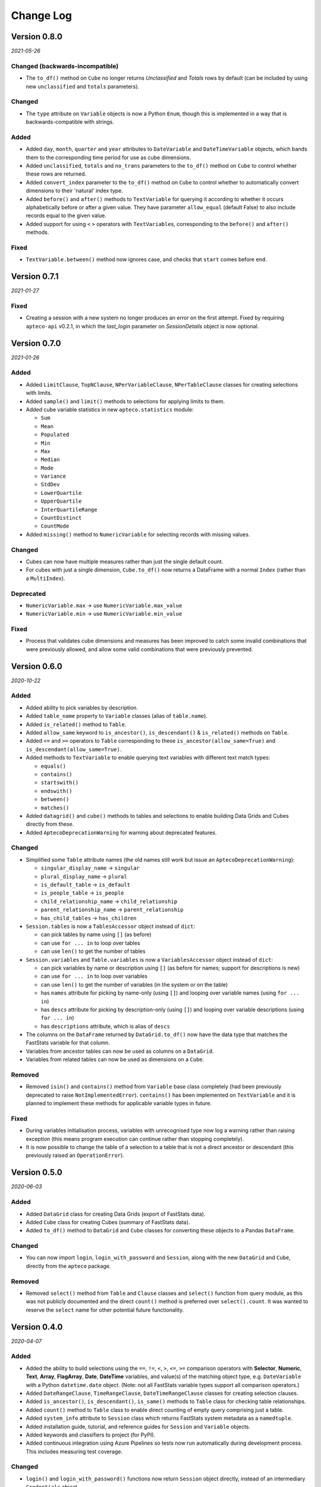 **************
  Change Log
**************

Version 0.8.0
=============

*2021-05-26*

Changed (backwards-incompatible)
--------------------------------

* The ``to_df()`` method on ``Cube`` no longer returns *Unclassified* and *Totals* rows
  by default (can be included by using new ``unclassified`` and ``totals`` parameters).

Changed
-------

* The ``type`` attribute on ``Variable`` objects is now a Python ``Enum``,
  though this is implemented in a way that is backwards-compatible with strings.

Added
-----

* Added ``day``, ``month``, ``quarter`` and ``year`` attributes
  to ``DateVariable`` and ``DateTimeVariable`` objects,
  which bands them to the corresponding time period for use as cube dimensions.
* Added ``unclassified``, ``totals`` and ``no_trans`` parameters
  to the ``to_df()`` method on ``Cube`` to control whether these rows are returned.
* Added ``convert_index`` parameter to the ``to_df()`` method on ``Cube``
  to control whether to automatically convert dimensions to their 'natural' index type.
* Added ``before()`` and ``after()`` methods to ``TextVariable`` for querying it
  according to whether it occurs alphabetically before or after a given value.
  They have parameter ``allow_equal`` (default False) to also include records equal
  to the given value.
* Added support for using ``<`` ``>`` operators with ``TextVariable``\ s,
  corresponding to the ``before()`` and ``after()`` methods.

Fixed
-----

* ``TextVariable.between()`` method now ignores case,
  and checks that ``start`` comes before ``end``.

Version 0.7.1
=============

*2021-01-27*

Fixed
-----

* Creating a session with a new system no longer produces an error on the first attempt.
  Fixed by requiring ``apteco-api`` v0.2.1, in which the `last_login` parameter on
  `SessionDetails` object is now optional.

Version 0.7.0
=============

*2021-01-26*

Added
-----

* Added ``LimitClause``, ``TopNClause``, ``NPerVariableClause``, ``NPerTableClause``
  classes for creating selections with limits.
* Added ``sample()`` and ``limit()`` methods to selections for applying limits to them.
* Added cube variable statistics in new ``apteco.statistics`` module:

  - ``Sum``
  - ``Mean``
  - ``Populated``
  - ``Min``
  - ``Max``
  - ``Median``
  - ``Mode``
  - ``Variance``
  - ``StdDev``
  - ``LowerQuartile``
  - ``UpperQuartile``
  - ``InterQuartileRange``
  - ``CountDistinct``
  - ``CountMode``

* Added ``missing()`` method to ``NumericVariable`` for selecting records
  with missing values.

Changed
-------

* Cubes can now have multiple measures rather than just the single default count.
* For cubes with just a single dimension, ``Cube.to_df()`` now returns a DataFrame
  with a normal ``Index`` (rather than a ``MultiIndex``).

Deprecated
----------

* ``NumericVariable.max`` → use ``NumericVariable.max_value``
* ``NumericVariable.min`` → use ``NumericVariable.min_value``

Fixed
-----

* Process that validates cube dimensions and measures has been improved
  to catch some invalid combinations that were previously allowed,
  and allow some valid combinations that were previously prevented.


Version 0.6.0
=============

*2020-10-22*

Added
-----

* Added ability to pick variables by description.
* Added ``table_name`` property to ``Variable`` classes (alias of ``table.name``).
* Added ``is_related()`` method to ``Table``.
* Added ``allow_same`` keyword to ``is_ancestor()``, ``is_descendant()``
  & ``is_related()`` methods on ``Table``.
* Added ``<=`` and ``>=`` operators to ``Table``
  corresponding to these ``is_ancestor(allow_same=True)``
  and ``is_descendant(allow_same=True)``.
* Added methods to ``TextVariable``
  to enable querying text variables with different text match types:

  - ``equals()``
  - ``contains()``
  - ``startswith()``
  - ``endswith()``
  - ``between()``
  - ``matches()``

* Added ``datagrid()`` and ``cube()`` methods to tables and selections
  to enable building Data Grids and Cubes directly from these.
* Added ``AptecoDeprecationWarning`` for warning about deprecated features.

Changed
-------

* Simplified some ``Table`` attribute names
  (the old names still work but issue an ``AptecoDeprecationWarning``):

  - ``singular_display_name`` -> ``singular``
  - ``plural_display_name`` -> ``plural``
  - ``is_default_table`` -> ``is_default``
  - ``is_people_table`` -> ``is_people``
  - ``child_relationship_name`` -> ``child_relationship``
  - ``parent_relationship_name`` -> ``parent_relationship``
  - ``has_child_tables`` -> ``has_children``

* ``Session.tables`` is now a ``TablesAccessor`` object instead of ``dict``:

  - can pick tables by name using ``[]`` (as before)
  - can use ``for ... in`` to loop over tables
  - can use ``len()`` to get the number of tables

* ``Session.variables`` and ``Table.variables``
  is now a ``VariablesAccessor`` object instead of ``dict``:

  - can pick variables by name or description using ``[]``
    (as before for names; support for descriptions is new)
  - can use ``for ... in`` to loop over variables
  - can use ``len()`` to get the number of variables (in the system or on the table)
  - has ``names`` attribute for picking by name-only (using ``[]``)
    and looping over variable names (using ``for ... in``)
  - has ``descs`` attribute for picking by description-only (using ``[]``)
    and looping over variable descriptions (using ``for ... in``)
  - has ``descriptions`` attribute, which is alias of ``descs``

* The columns on the ``DataFrame`` returned by ``DataGrid.to_df()``
  now have the data type that matches the FastStats variable for that column.
* Variables from ancestor tables can now be used as columns on a ``DataGrid``.
* Variables from related tables can now be used as dimensions on a ``Cube``.

Removed
-------

* Removed ``isin()`` and ``contains()`` method from ``Variable`` base class completely
  (had been previously deprecated to raise ``NotImplementedError``).
  ``contains()`` has been implemented on ``TextVariable``
  and it is planned to implement these methods for applicable variable types in future.

Fixed
-----

* During variables initialisation process,
  variables with unrecognised type now log a warning rather than raising exception
  (this means program execution can continue rather than stopping completely).
* It is now possible to change the table of a selection
  to a table that is not a direct ancestor or descendant
  (this previously raised an ``OperationError``).

Version 0.5.0
=============

*2020-06-03*

Added
-----

* Added ``DataGrid`` class for creating Data Grids (export of FastStats data).
* Added ``Cube`` class for creating Cubes (summary of FastStats data).
* Added ``to_df()`` method to ``DataGrid`` and ``Cube`` classes
  for converting these objects to a Pandas ``DataFrame``.

Changed
-------

* You can now import ``login``, ``login_with_password`` and ``Session``,
  along with the new ``DataGrid`` and ``Cube``, directly from the ``apteco`` package.

Removed
-------

* Removed ``select()`` method from ``Table`` and ``Clause`` classes
  and ``select()`` function from query module,
  as this was not publicly documented and the direct ``count()`` method is preferred
  over ``select().count``.
  It was wanted to reserve the ``select`` name for other potential future functionality.

Version 0.4.0
=============

*2020-04-07*

Added
-----

* Added the ability to build selections using the
  ``==``, ``!=``, ``<``, ``>``, ``<=``, ``>=`` comparison operators with
  **Selector**, **Numeric**, **Text**, **Array**, **FlagArray**, **Date**, **DateTime**
  variables, and value(s) of the matching object type,
  e.g. ``DateVariable`` with a Python ``datetime.date`` object.
  (Note: not all FastStats variable types support all comparison operators.)
* Added ``DateRangeClause``, ``TimeRangeClause``, ``DateTimeRangeClause`` classes
  for creating selection clauses.
* Added ``is_ancestor()``, ``is_descendant()``, ``is_same()`` methods
  to ``Table`` class for checking table relationships.
* Added ``count()`` method to ``Table`` class to enable direct counting
  of empty query comprising just a table.
* Added ``system_info`` attribute to ``Session`` class which returns
  FastStats system metadata as a ``namedtuple``.
* Added installation guide, tutorial,
  and reference guides for ``Session`` and ``Variable`` objects.
* Added keywords and classifiers to project (for PyPI).
* Added continuous integration using Azure Pipelines
  so tests now run automatically during development process.
  This includes measuring test coverage.

Changed
-------

* ``login()`` and ``login_with_password()`` functions now return ``Session`` object
  directly, instead of an intermediary ``Credentials`` object.
* The variables dictionaries on ``Session`` and ``Table`` objects
  now have variable *names* as keys, instead of *descriptions*.
* ``Variable`` classes now have ``table`` attribute
  which returns the ``Table`` object for the table they belong to.
* ``CriteriaClause`` classes no longer have ``table`` parameter in signature;
  their ``table`` attribute is derived from ``variable``.
* The comparison operators on tables are now reversed so that
  ``[ancestor table] < [descendant table]`` is true.
  This is to fit with the idea of the master table as the 'root' table
  and ancestor tables as having greater precedence to child and descendant tables.
* The ``user`` attribute on ``Session`` is now a ``namedtuple``
  rather than its own ``User`` class.
* If the master table can't be found during session initialization,
  it now gives more specific error messages about what went wrong.
* If table relations aren't initialized correctly,
  it now tells you about all the cases that fail, not just the first one it finds.

Removed
-------

* Removed ``CombinedCategoriesVariable`` class,
  as its implementation didn't cover all types of Combined Categories variables.
  Variables of this type have reverted to the more general ``SelectorVariable``.
  It is planned to re-implement Combined Categories variable support in future.
* Removed ``isin()`` method on variables, as it's not applicable to all variable types.
  It is planned to re-implement this method for relevant variables in future.

Fixed
-----

* Session initialization process now loads all system tables,
  not just the first 10.
* Using generators to return selector codes
  for building selections (with ``==`` operator) now works.

Version 0.3.2
=============

*2019-10-01*

Fixed
-----

* Improved code syntax highlighting in the README.


Version 0.3.1
=============

*2019-10-01*

Fixed
-----

* Set Getting Started guide as the README.


Version 0.3.0
=============

*2019-10-01*

Added
-----

* Added ``DateListClause`` for creating selections with list of dates.
* Added ``select()`` method to ``Tables`` class to enable counting empty queries.

Changed
-------

* Each variable type now has a specific class with only the attributes pertinent to it.


Version 0.2.0
=============

*2019-08-23*

Added
-----

* Added ``serialize()`` and ``deserialize()`` methods to the ``Session`` class.
* Added documentation (Getting Started guide and Change Log).


Version 0.1.2
=============

*2019-08-05*

Fixed
-----

* Fixed not being able to connect to a different API host after first connection
  during any single Python session.


Version 0.1.1
=============

*2019-08-05*

Fixed
-----

* Fixed ``isin()`` method on variables not working.


Version 0.1.0
=============

*2019-07-05*

Added
-----

* Added ``login()`` and ``login_with_password()`` functions to log in to the API.
* Added ``Session`` class for creating an API session.
* Added ``Table`` class representing FastStats system tables.
* Added support for accessing variables on a table using the ``[]`` operator
  with the variable description.
* Added support for testing equality of tables using the ``==`` operator.
* Added support for testing if a table is an ancestor or descendant of another
  using the ``>`` and ``<`` operators (respectively).
* Added ``SelectorClause``, ``CombinedCategoriesClause``, ``NumericClause``,
  ``TextClause``, ``ArrayClause``, ``FlagArrayClause`` classes
  for creating selection clauses.
* Added support for creating selection clauses using the ``==`` operator on variables
  with ``str`` literals to set values.
* Added ``isin()`` method on variables to select values using an iterable.
* Added ``BooleanClause`` class to apply boolean logic to clauses
  (``AND``, ``OR``, ``NOT``).
* Added support for applying boolean logic using the ``&``, ``|``, ``~`` operators
  on clauses.
* Added ``TableClause`` class for changing resolve table level of clauses
  (``ANY``, ``THE``).
* Added support for using the ``*`` operator with a clause and a table
  to change the resolve table of the clause.
* Added ``SubSelectionClause`` class for using a subselection in a selection.
* Added ``Selection`` class for creating a selection from a query,
  with ``get_count()`` and ``set_table()`` methods.
* Added ``select()`` method on clauses to create a ``Selection`` from the clause.
* Added ``select()`` function for creating a selection using a clause.
